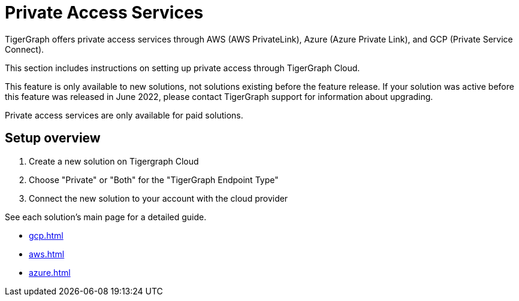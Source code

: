 = Private Access Services

TigerGraph offers private access services through AWS (AWS PrivateLink), Azure (Azure Private Link), and GCP (Private Service Connect).

This section includes instructions on setting up private access through TigerGraph Cloud.

This feature is only available to new solutions, not solutions existing before the feature release.
If your solution was active before this feature was released in June 2022, please contact TigerGraph support for information about upgrading.

Private access services are only available for paid solutions.

== Setup overview

. Create a new solution on Tigergraph Cloud

. Choose "Private" or "Both" for the "TigerGraph Endpoint Type"

. Connect the new solution to your account with the cloud provider

See each solution's main page for a detailed guide.

* xref:gcp.adoc[]

* xref:aws.adoc[]

* xref:azure.adoc[]